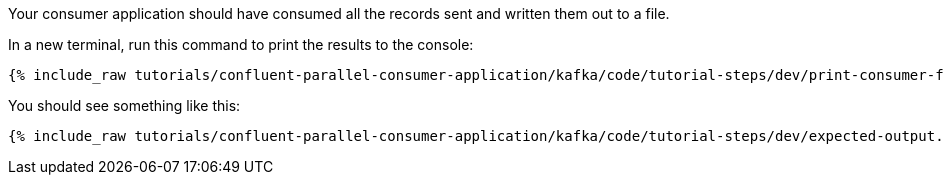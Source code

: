 ////
  This is a sample content file for how to include a console consumer to the tutorial, probably a good idea so the end user can watch the results
  of the tutorial.  Change the text as needed.

////

Your consumer application should have consumed all the records sent and written them out to a file.

In a new terminal, run this command to print the results to the console:

+++++
<pre class="snippet"><code class="shell">{% include_raw tutorials/confluent-parallel-consumer-application/kafka/code/tutorial-steps/dev/print-consumer-file-results.sh %}</code></pre>
+++++

You should see something like this:

+++++
<pre class="snippet"><code class="shell">{% include_raw tutorials/confluent-parallel-consumer-application/kafka/code/tutorial-steps/dev/expected-output.txt %}</code></pre>
+++++
